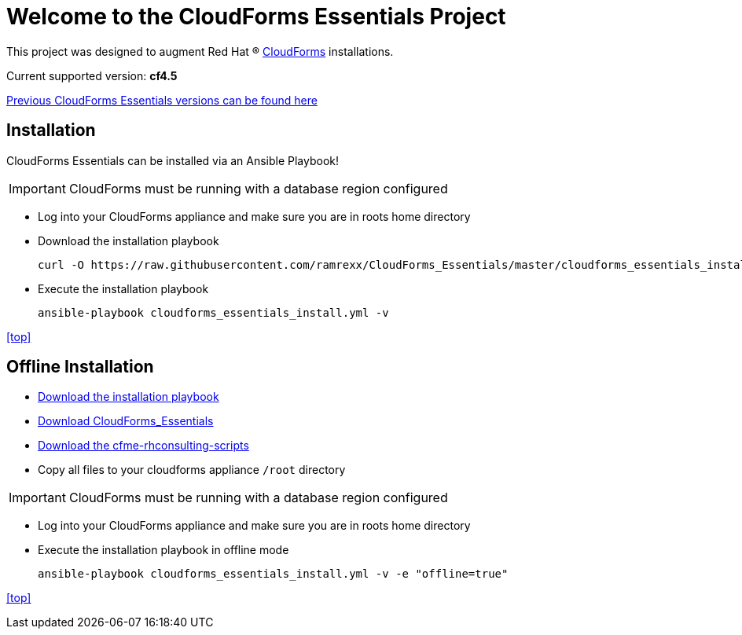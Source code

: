 ////
 README.adoc
-------------------------------------------------------------------------------
   Copyright 2017 Kevin Morey <kevin@redhat.com>

   Licensed under the Apache License, Version 2.0 (the "License");
   you may not use this file except in compliance with the License.
   You may obtain a copy of the License at

       http://www.apache.org/licenses/LICENSE-2.0

   Unless required by applicable law or agreed to in writing, software
   distributed under the License is distributed on an "AS IS" BASIS,
   WITHOUT WARRANTIES OR CONDITIONS OF ANY KIND, either express or implied.
   See the License for the specific language governing permissions and
   limitations under the License.
-------------------------------------------------------------------------------
////

= Welcome to the CloudForms Essentials Project

This project was designed to augment Red Hat (R) https://www.redhat.com/en/technologies/cloud-computing/cloudforms[CloudForms] installations.

Current supported version: *cf4.5*

link:docs/previous-versions.adoc[ Previous CloudForms Essentials versions can be found here ]

== Installation
CloudForms Essentials can be installed via an Ansible Playbook!

IMPORTANT: CloudForms must be running with a database region configured

* Log into your CloudForms appliance and make sure you are in roots home directory
* Download the installation playbook

 curl -O https://raw.githubusercontent.com/ramrexx/CloudForms_Essentials/master/cloudforms_essentials_install.yml

* Execute the installation playbook

 ansible-playbook cloudforms_essentials_install.yml -v

<<top>>

== **Offline** Installation

* https://raw.githubusercontent.com/ramrexx/CloudForms_Essentials/master/cloudforms_essentials_install.yml[Download the installation playbook]

* https://github.com/ramrexx/CloudForms_Essentials/archive/master.zip[Download CloudForms_Essentials]

* https://github.com/rhtconsulting/cfme-rhconsulting-scripts/archive/master.zip[Download the cfme-rhconsulting-scripts]

* Copy all files to your cloudforms appliance `/root` directory

IMPORTANT: CloudForms must be running with a database region configured

* Log into your CloudForms appliance and make sure you are in roots home directory

* Execute the installation playbook in offline mode

 ansible-playbook cloudforms_essentials_install.yml -v -e "offline=true"

<<top>>
